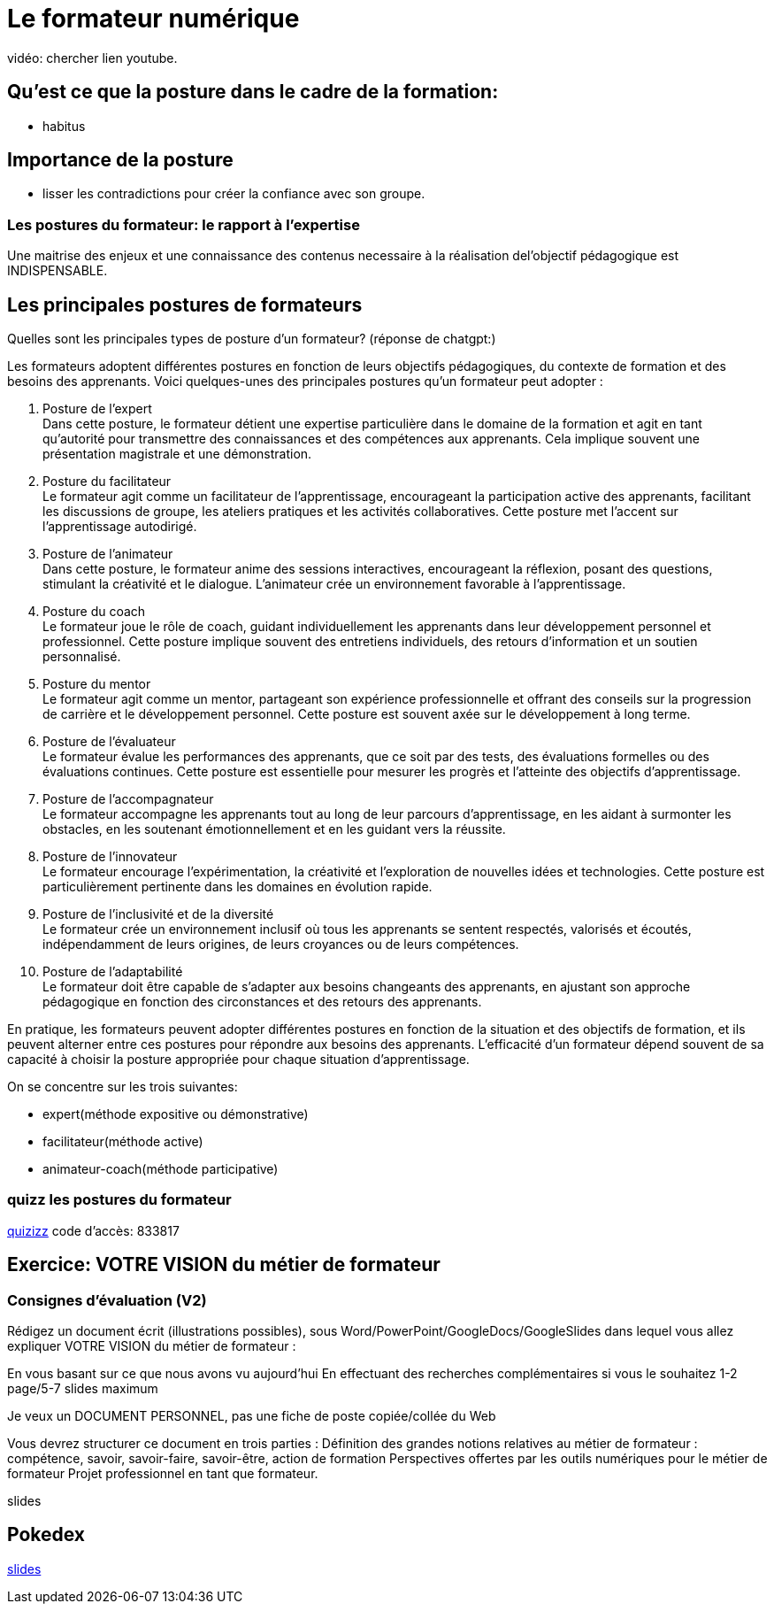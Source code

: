= Le formateur numérique

vidéo: chercher lien youtube.

== Qu'est ce que la posture dans le cadre de la formation:

* habitus

== Importance de la posture

* lisser les contradictions pour créer la confiance avec son groupe.

=== Les postures du formateur: le rapport à l'expertise

Une maitrise des enjeux et une connaissance des contenus necessaire à la réalisation del'objectif pédagogique est INDISPENSABLE.


== Les principales postures de formateurs

Quelles sont les principales types de posture d'un formateur? (réponse de chatgpt:) +

.Les formateurs adoptent différentes postures en fonction de leurs objectifs pédagogiques, du contexte de formation et des besoins des apprenants. Voici quelques-unes des principales postures qu'un formateur peut adopter :

. Posture de l'expert +
Dans cette posture, le formateur détient une expertise particulière dans le domaine de la formation et agit en tant qu'autorité pour transmettre des connaissances et des compétences aux apprenants. Cela implique souvent une présentation magistrale et une démonstration.

. Posture du facilitateur +
Le formateur agit comme un facilitateur de l'apprentissage, encourageant la participation active des apprenants, facilitant les discussions de groupe, les ateliers pratiques et les activités collaboratives. Cette posture met l'accent sur l'apprentissage autodirigé.

. Posture de l'animateur +
Dans cette posture, le formateur anime des sessions interactives, encourageant la réflexion, posant des questions, stimulant la créativité et le dialogue. L'animateur crée un environnement favorable à l'apprentissage.

. Posture du coach +
Le formateur joue le rôle de coach, guidant individuellement les apprenants dans leur développement personnel et professionnel. Cette posture implique souvent des entretiens individuels, des retours d'information et un soutien personnalisé.

. Posture du mentor +
Le formateur agit comme un mentor, partageant son expérience professionnelle et offrant des conseils sur la progression de carrière et le développement personnel. Cette posture est souvent axée sur le développement à long terme.

. Posture de l'évaluateur +
Le formateur évalue les performances des apprenants, que ce soit par des tests, des évaluations formelles ou des évaluations continues. Cette posture est essentielle pour mesurer les progrès et l'atteinte des objectifs d'apprentissage.

. Posture de l'accompagnateur +
Le formateur accompagne les apprenants tout au long de leur parcours d'apprentissage, en les aidant à surmonter les obstacles, en les soutenant émotionnellement et en les guidant vers la réussite.

. Posture de l'innovateur +
Le formateur encourage l'expérimentation, la créativité et l'exploration de nouvelles idées et technologies. Cette posture est particulièrement pertinente dans les domaines en évolution rapide.

. Posture de l'inclusivité et de la diversité +
Le formateur crée un environnement inclusif où tous les apprenants se sentent respectés, valorisés et écoutés, indépendamment de leurs origines, de leurs croyances ou de leurs compétences.

. Posture de l'adaptabilité +
Le formateur doit être capable de s'adapter aux besoins changeants des apprenants, en ajustant son approche pédagogique en fonction des circonstances et des retours des apprenants.

En pratique, les formateurs peuvent adopter différentes postures en fonction de la situation et des objectifs de formation, et ils peuvent alterner entre ces postures pour répondre aux besoins des apprenants. L'efficacité d'un formateur dépend souvent de sa capacité à choisir la posture appropriée pour chaque situation d'apprentissage. +


.On se concentre sur les trois suivantes: 
* expert(méthode expositive ou démonstrative)
* facilitateur(méthode active)
* animateur-coach(méthode participative)


=== quizz les postures du formateur
https://quizizz.com/[quizizz] code d'accès: 833817


== Exercice: VOTRE VISION du métier de formateur

=== Consignes d’évaluation (V2)
Rédigez un document écrit (illustrations possibles), sous Word/PowerPoint/GoogleDocs/GoogleSlides dans
lequel vous allez expliquer VOTRE VISION du métier de formateur :

En vous basant sur ce que nous avons vu aujourd’hui
En effectuant des recherches complémentaires si vous le souhaitez
1-2 page/5-7 slides maximum

Je veux un DOCUMENT PERSONNEL, pas une fiche de poste copiée/collée du Web

Vous devrez structurer ce document en trois parties :
Définition des grandes notions relatives au métier de formateur : compétence, savoir, savoir-faire, savoir-être, action de formation
Perspectives offertes par les outils numériques pour le métier de formateur
Projet professionnel en tant que formateur. +

slides

== Pokedex
link:04_slide_01.adoc#first_slide[slides]






